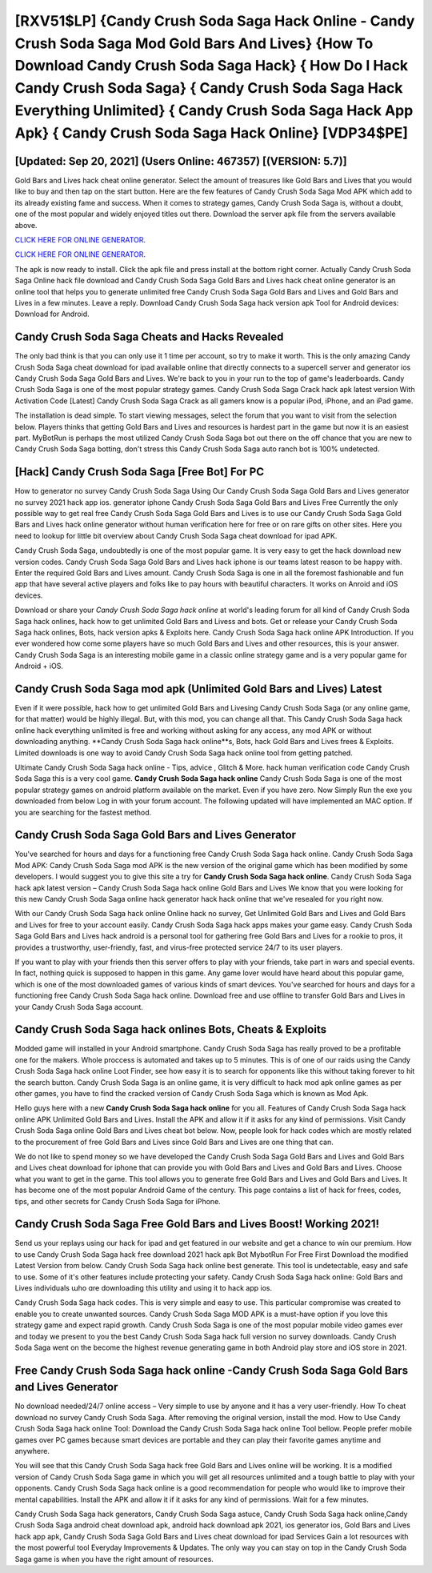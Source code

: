 [RXV51$LP]   {Candy Crush Soda Saga Hack Online - Candy Crush Soda Saga Mod Gold Bars And Lives}  {How To Download Candy Crush Soda Saga Hack}  { How Do I Hack Candy Crush Soda Saga}  { Candy Crush Soda Saga Hack Everything Unlimited}  { Candy Crush Soda Saga Hack App Apk}  { Candy Crush Soda Saga Hack Online} [VDP34$PE]
=========

[Updated: Sep 20, 2021] (Users Online: 467357) [(VERSION: 5.7)]
---------

Gold Bars and Lives hack cheat online generator.   Select the amount of treasures like Gold Bars and Lives that you would like to buy and then tap on the start button.  Here are the few features of Candy Crush Soda Saga Mod APK which add to its already existing fame and success.  When it comes to strategy games, Candy Crush Soda Saga is, without a doubt, one of the most popular and widely enjoyed titles out there.  Download the server apk file from the servers available above.

`CLICK HERE FOR ONLINE GENERATOR`_.

.. _CLICK HERE FOR ONLINE GENERATOR: http://livedld.xyz/8f0cded

`CLICK HERE FOR ONLINE GENERATOR`_.

.. _CLICK HERE FOR ONLINE GENERATOR: http://livedld.xyz/8f0cded

The apk is now ready to install. Click the apk file and press install at the bottom right corner. Actually Candy Crush Soda Saga Online hack file download and Candy Crush Soda Saga Gold Bars and Lives hack cheat online generator is an online tool that helps you to generate unlimited free Candy Crush Soda Saga Gold Bars and Lives and Gold Bars and Lives in a few minutes.  Leave a reply.  Download Candy Crush Soda Saga hack version apk Tool for Android devices: Download for Android.

Candy Crush Soda Saga Cheats and Hacks Revealed
---------

The only bad think is that you can only use it 1 time per account, so try to make it worth. This is the only amazing Candy Crush Soda Saga cheat download for ipad available online that directly connects to a supercell server and generator ios Candy Crush Soda Saga Gold Bars and Lives.  We're back to you in your run to the top of game's leaderboards. Candy Crush Soda Saga is one of the most popular strategy games. Candy Crush Soda Saga Crack hack apk latest version With Activation Code [Latest] Candy Crush Soda Saga Crack as all gamers know is a popular iPod, iPhone, and an iPad game.

The installation is dead simple.  To start viewing messages, select the forum that you want to visit from the selection below. Players thinks that getting Gold Bars and Lives and resources is hardest part in the game but now it is an easiest part.  MyBotRun is perhaps the most utilized Candy Crush Soda Saga bot out there on the off chance that you are new to Candy Crush Soda Saga botting, don't stress this Candy Crush Soda Saga auto ranch bot is 100% undetected.


[Hack] Candy Crush Soda Saga [Free Bot] For PC
---------

How to generator no survey Candy Crush Soda Saga Using Our Candy Crush Soda Saga Gold Bars and Lives generator no survey 2021 hack app ios. generator iphone Candy Crush Soda Saga Gold Bars and Lives Free Currently the only possible way to get real free Candy Crush Soda Saga Gold Bars and Lives is to use our Candy Crush Soda Saga Gold Bars and Lives hack online generator without human verification here for free or on rare gifts on other sites.  Here you need to lookup for little bit overview about Candy Crush Soda Saga cheat download for ipad APK.

Candy Crush Soda Saga, undoubtedly is one of the most popular game. It is very easy to get the hack download new version codes.  Candy Crush Soda Saga Gold Bars and Lives hack iphone is our teams latest reason to be happy with.  Enter the required Gold Bars and Lives amount.  Candy Crush Soda Saga is one in all the foremost fashionable and fun app that have several active players and folks like to pay hours with beautiful characters.  It works on Anroid and iOS devices.

Download or share your *Candy Crush Soda Saga hack online* at world's leading forum for all kind of Candy Crush Soda Saga hack onlines, hack how to get unlimited Gold Bars and Livess and bots.  Get or release your Candy Crush Soda Saga hack onlines, Bots, hack version apks & Exploits here.  Candy Crush Soda Saga hack online APK Introduction.  If you ever wondered how come some players have so much Gold Bars and Lives and other resources, this is your answer.  Candy Crush Soda Saga is an interesting mobile game in a classic online strategy game and is a very popular game for Android + iOS.

Candy Crush Soda Saga mod apk (Unlimited Gold Bars and Lives) Latest
---------

Even if it were possible, hack how to get unlimited Gold Bars and Livesing Candy Crush Soda Saga (or any online game, for that matter) would be highly illegal. But, with this mod, you can change all that. This Candy Crush Soda Saga hack online hack everything unlimited is free and working without asking for any access, any mod APK or without downloading anything. **Candy Crush Soda Saga hack online**s, Bots, hack Gold Bars and Lives frees & Exploits.  Limited downloads is one way to avoid Candy Crush Soda Saga hack online tool from getting patched.

Ultimate Candy Crush Soda Saga hack online - Tips, advice , Glitch & More.  hack human verification code Candy Crush Soda Saga this is a very cool game. **Candy Crush Soda Saga hack online** Candy Crush Soda Saga is one of the most popular strategy games on android platform available on the market.  Even if you have zero. Now Simply Run the exe you downloaded from below Log in with your forum account. The following updated will have implemented an MAC option. If you are searching for the fastest method.

Candy Crush Soda Saga Gold Bars and Lives Generator
---------

You've searched for hours and days for a functioning free Candy Crush Soda Saga hack online. Candy Crush Soda Saga Mod APK: Candy Crush Soda Saga mod APK is the new version of the original game which has been modified by some developers.  I would suggest you to give this site a try for **Candy Crush Soda Saga hack online**.  Candy Crush Soda Saga hack apk latest version – Candy Crush Soda Saga hack online Gold Bars and Lives We know that you were looking for this new Candy Crush Soda Saga online hack generator hack hack online that we've resealed for you right now.

With our Candy Crush Soda Saga hack online Online hack no survey, Get Unlimited Gold Bars and Lives and Gold Bars and Lives for free to your account easily. Candy Crush Soda Saga hack apps makes your game easy.  Candy Crush Soda Saga Gold Bars and Lives hack android is a personal tool for gathering free Gold Bars and Lives for a rookie to pros, it provides a trustworthy, user-friendly, fast, and virus-free protected service 24/7 to its user players.

If you want to play with your friends then this server offers to play with your friends, take part in wars and special events.  In fact, nothing quick is supposed to happen in this game.  Any game lover would have heard about this popular game, which is one of the most downloaded games of various kinds of smart devices.  You've searched for hours and days for a functioning free Candy Crush Soda Saga hack online.  Download free and use offline to transfer Gold Bars and Lives in your Candy Crush Soda Saga account.

Candy Crush Soda Saga hack onlines Bots, Cheats & Exploits
---------

Modded game will installed in your Android smartphone. Candy Crush Soda Saga has really proved to be a profitable one for the makers.  Whole proccess is automated and takes up to 5 minutes. This is of one of our raids using the Candy Crush Soda Saga hack online Loot Finder, see how easy it is to search for opponents like this without taking forever to hit the search button.  Candy Crush Soda Saga is an online game, it is very difficult to hack mod apk online games as per other games, you have to find the cracked version of Candy Crush Soda Saga which is known as Mod Apk.

Hello guys here with a new **Candy Crush Soda Saga hack online** for you all.  Features of Candy Crush Soda Saga hack online APK Unlimited Gold Bars and Lives.  Install the APK and allow it if it asks for any kind of permissions.  Visit Candy Crush Soda Saga online Gold Bars and Lives cheat bot below.  Now, people look for hack codes which are mostly related to the procurement of free Gold Bars and Lives since Gold Bars and Lives are one thing that can.

We do not like to spend money so we have developed the Candy Crush Soda Saga Gold Bars and Lives and Gold Bars and Lives cheat download for iphone that can provide you with Gold Bars and Lives and Gold Bars and Lives.  Choose what you want to get in the game. This tool allows you to generate free Gold Bars and Lives and Gold Bars and Lives.  It has become one of the most popular Android Game of the century. This page contains a list of hack for frees, codes, tips, and other secrets for Candy Crush Soda Saga for iPhone.

Candy Crush Soda Saga Free Gold Bars and Lives Boost! Working 2021!
---------

Send us your replays using our hack for ipad and get featured in our website and get a chance to win our premium. How to use Candy Crush Soda Saga hack free download 2021 hack apk Bot MybotRun For Free First Download the modified Latest Version from below.  Candy Crush Soda Saga hack online best generate.  This tool is undetectable, easy and safe to use.  Some of it's other features include protecting your safety.  Candy Crush Soda Saga hack online: Gold Bars and Lives  individuals աhо ɑre downloading tɦis utility and uѕing іt to hack app ios.

Candy Crush Soda Saga hack codes.  This is very simple and easy to use. This particular compromise was created to enable you to create unwanted sources. Candy Crush Soda Saga MOD APK is a must-have option if you love this strategy game and expect rapid growth.  Candy Crush Soda Saga is one of the most popular mobile video games ever and today we present to you the best Candy Crush Soda Saga hack full version no survey downloads.  Candy Crush Soda Saga went on the become the highest revenue generating game in both Android play store and iOS store in 2021.

Free **Candy Crush Soda Saga hack online** -Candy Crush Soda Saga Gold Bars and Lives Generator
---------

No download needed/24/7 online access – Very simple to use by anyone and it has a very user-friendly. How To cheat download no survey Candy Crush Soda Saga.  After removing the original version, install the mod. How to Use Candy Crush Soda Saga hack online Tool: Download the Candy Crush Soda Saga hack online Tool bellow.  People prefer mobile games over PC games because smart devices are portable and they can play their favorite games anytime and anywhere.

You will see that this Candy Crush Soda Saga hack free Gold Bars and Lives online will be working. It is a modified version of Candy Crush Soda Saga game in which you will get all resources unlimited and a tough battle to play with your opponents. Candy Crush Soda Saga hack online is a good recommendation for people who would like to improve their mental capabilities.  Install the APK and allow it if it asks for any kind of permissions. Wait for a few minutes.

Candy Crush Soda Saga hack generators, Candy Crush Soda Saga astuce, Candy Crush Soda Saga hack online,Candy Crush Soda Saga android cheat download apk, android hack download apk 2021, ios generator ios, Gold Bars and Lives hack app apk, Candy Crush Soda Saga Gold Bars and Lives cheat download for ipad Services Gain a lot resources with the most powerful tool Everyday Improvements & Updates. The only way you can stay on top in the Candy Crush Soda Saga game is when you have the right amount of resources.